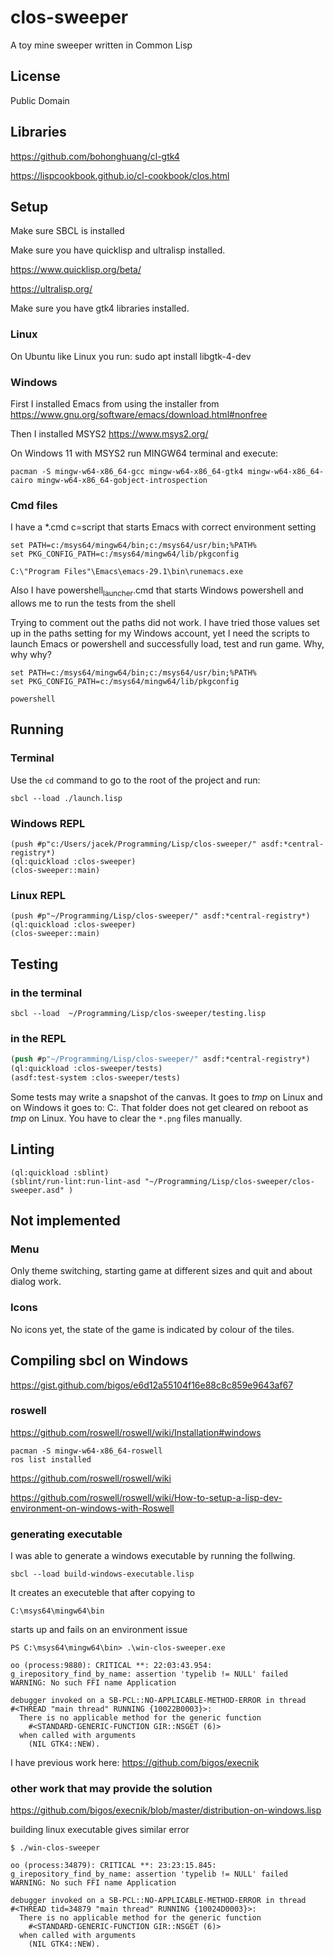 * clos-sweeper

[[file:screenshot-won.png]]

A toy mine sweeper written in Common Lisp

**  License

Public Domain

** Libraries

https://github.com/bohonghuang/cl-gtk4

https://lispcookbook.github.io/cl-cookbook/clos.html

** Setup

Make sure SBCL is installed

Make sure you have quicklisp and ultralisp installed.

https://www.quicklisp.org/beta/

https://ultralisp.org/

Make sure you have gtk4 libraries installed.

*** Linux
On Ubuntu like Linux you run: sudo apt install libgtk-4-dev

*** Windows
First I installed Emacs from using the installer from
https://www.gnu.org/software/emacs/download.html#nonfree

Then I installed MSYS2
https://www.msys2.org/

On Windows 11 with MSYS2 run MINGW64 terminal and execute:
#+begin_example
  pacman -S mingw-w64-x86_64-gcc mingw-w64-x86_64-gtk4 mingw-w64-x86_64-cairo mingw-w64-x86_64-gobject-introspection
#+end_example

*** Cmd files
I have a *.cmd c=script that starts Emacs with correct environment setting

#+begin_example
set PATH=c:/msys64/mingw64/bin;c:/msys64/usr/bin;%PATH%
set PKG_CONFIG_PATH=c:/msys64/mingw64/lib/pkgconfig

C:\"Program Files"\Emacs\emacs-29.1\bin\runemacs.exe
#+end_example

Also I have powershell_launcher.cmd that starts Windows powershell and allows me
to run the tests from the shell

Trying to comment out the paths did not work. I have tried those values set up in the
paths setting for my Windows account, yet I need the scripts to launch Emacs or
powershell and successfully load, test and run game. Why, why why?

#+begin_example
set PATH=c:/msys64/mingw64/bin;c:/msys64/usr/bin;%PATH%
set PKG_CONFIG_PATH=c:/msys64/mingw64/lib/pkgconfig

powershell
#+end_example

** Running

*** Terminal
Use the ~cd~ command to go to the root of the project and run:
#+begin_example
sbcl --load ./launch.lisp
#+end_example

*** Windows REPL
#+begin_example
(push #p"c:/Users/jacek/Programming/Lisp/clos-sweeper/" asdf:*central-registry*)
(ql:quickload :clos-sweeper)
(clos-sweeper::main)
#+end_example

*** Linux REPL
#+begin_example
(push #p"~/Programming/Lisp/clos-sweeper/" asdf:*central-registry*)
(ql:quickload :clos-sweeper)
(clos-sweeper::main)
#+end_example

** Testing

*** in the terminal
#+begin_example
sbcl --load  ~/Programming/Lisp/clos-sweeper/testing.lisp
#+end_example

*** in the REPL
#+begin_src lisp
  (push #p"~/Programming/Lisp/clos-sweeper/" asdf:*central-registry*)
  (ql:quickload :clos-sweeper/tests)
  (asdf:test-system :clos-sweeper/tests)
#+end_src

Some tests may write a snapshot of the canvas. It goes to /tmp/ on Linux
and on Windows it goes to: C:\Users\jacek\AppData\Local\Temp.
That folder does not get cleared on reboot as /tmp/ on Linux.
You have to clear the ~*.png~ files manually.

** Linting

#+begin_example
(ql:quickload :sblint)
(sblint/run-lint:run-lint-asd "~/Programming/Lisp/clos-sweeper/clos-sweeper.asd" )
#+end_example

** Not implemented

*** Menu
Only theme switching, starting game at different sizes and quit and about dialog
work.

*** Icons
No icons yet, the state of the game is indicated by colour of the tiles.

** Compiling sbcl on Windows
https://gist.github.com/bigos/e6d12a55104f16e88c8c859e9643af67

*** roswell
https://github.com/roswell/roswell/wiki/Installation#windows
#+begin_example
pacman -S mingw-w64-x86_64-roswell
ros list installed
#+end_example

https://github.com/roswell/roswell/wiki

https://github.com/roswell/roswell/wiki/How-to-setup-a-lisp-dev-environment-on-windows-with-Roswell

*** generating executable

I was able to generate a windows executable by running the follwing.
#+begin_example
sbcl --load build-windows-executable.lisp
#+end_example

It creates an executeble that after copying to
#+begin_example
C:\msys64\mingw64\bin
#+end_example

starts up and fails on an environment issue

#+begin_example
PS C:\msys64\mingw64\bin> .\win-clos-sweeper.exe

oo (process:9880): CRITICAL **: 22:03:43.954: g_irepository_find_by_name: assertion 'typelib != NULL' failed
WARNING: No such FFI name Application

debugger invoked on a SB-PCL::NO-APPLICABLE-METHOD-ERROR in thread
#<THREAD "main thread" RUNNING {10022B0003}>:
  There is no applicable method for the generic function
    #<STANDARD-GENERIC-FUNCTION GIR::NSGET (6)>
  when called with arguments
    (NIL GTK4::NEW).
#+end_example

I have previous work here:
https://github.com/bigos/execnik

*** other work that may provide the solution
https://github.com/bigos/execnik/blob/master/distribution-on-windows.lisp

building linux executable gives similar error
#+begin_example
$ ./win-clos-sweeper

oo (process:34879): CRITICAL **: 23:23:15.845: g_irepository_find_by_name: assertion 'typelib != NULL' failed
WARNING: No such FFI name Application

debugger invoked on a SB-PCL::NO-APPLICABLE-METHOD-ERROR in thread
#<THREAD tid=34879 "main thread" RUNNING {10024D0003}>:
  There is no applicable method for the generic function
    #<STANDARD-GENERIC-FUNCTION GIR::NSGET (6)>
  when called with arguments
    (NIL GTK4::NEW).
#+end_example
